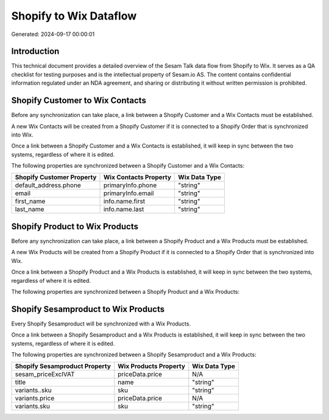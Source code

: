 =======================
Shopify to Wix Dataflow
=======================

Generated: 2024-09-17 00:00:01

Introduction
------------

This technical document provides a detailed overview of the Sesam Talk data flow from Shopify to Wix. It serves as a QA checklist for testing purposes and is the intellectual property of Sesam.io AS. The content contains confidential information regulated under an NDA agreement, and sharing or distributing it without written permission is prohibited.

Shopify Customer to Wix Contacts
--------------------------------
Before any synchronization can take place, a link between a Shopify Customer and a Wix Contacts must be established.

A new Wix Contacts will be created from a Shopify Customer if it is connected to a Shopify Order that is synchronized into Wix.

Once a link between a Shopify Customer and a Wix Contacts is established, it will keep in sync between the two systems, regardless of where it is edited.

The following properties are synchronized between a Shopify Customer and a Wix Contacts:

.. list-table::
   :header-rows: 1

   * - Shopify Customer Property
     - Wix Contacts Property
     - Wix Data Type
   * - default_address.phone
     - primaryInfo.phone
     - "string"
   * - email
     - primaryInfo.email
     - "string"
   * - first_name
     - info.name.first
     - "string"
   * - last_name
     - info.name.last
     - "string"


Shopify Product to Wix Products
-------------------------------
Before any synchronization can take place, a link between a Shopify Product and a Wix Products must be established.

A new Wix Products will be created from a Shopify Product if it is connected to a Shopify Order that is synchronized into Wix.

Once a link between a Shopify Product and a Wix Products is established, it will keep in sync between the two systems, regardless of where it is edited.

The following properties are synchronized between a Shopify Product and a Wix Products:

.. list-table::
   :header-rows: 1

   * - Shopify Product Property
     - Wix Products Property
     - Wix Data Type


Shopify Sesamproduct to Wix Products
------------------------------------
Every Shopify Sesamproduct will be synchronized with a Wix Products.

Once a link between a Shopify Sesamproduct and a Wix Products is established, it will keep in sync between the two systems, regardless of where it is edited.

The following properties are synchronized between a Shopify Sesamproduct and a Wix Products:

.. list-table::
   :header-rows: 1

   * - Shopify Sesamproduct Property
     - Wix Products Property
     - Wix Data Type
   * - sesam_priceExclVAT
     - priceData.price
     - N/A
   * - title
     - name
     - "string"
   * - variants..sku
     - sku
     - "string"
   * - variants.price
     - priceData.price
     - N/A
   * - variants.sku
     - sku
     - "string"

